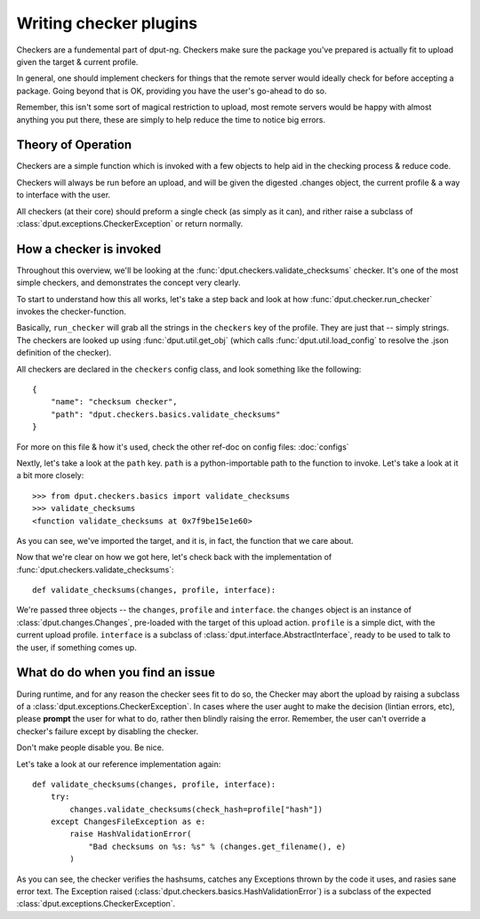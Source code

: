 Writing checker plugins
=======================

Checkers are a fundemental part of dput-ng. Checkers make sure the package
you've prepared is actually fit to upload given the target & current profile.

In general, one should implement checkers for things that the remote server
would ideally check for before accepting a package. Going beyond that is OK,
providing you have the user's go-ahead to do so.

Remember, this isn't some sort of magical restriction to upload, most remote
servers would be happy with almost anything you put there, these are simply
to help reduce the time to notice big errors.

Theory of Operation
-------------------

Checkers are a simple function which is invoked with a few objects to help
aid in the checking process & reduce code.

Checkers will always be run before an upload, and will be given the digested
.changes object, the current profile & a way to interface with the user.

All checkers (at their core) should preform a single check (as simply as it
can), and rither raise a subclass of :class:`dput.exceptions.CheckerException`
or return normally.

How a checker is invoked
------------------------

Throughout this overview, we'll be looking at the
:func:`dput.checkers.validate_checksums` checker. It's one of the most simple
checkers, and demonstrates the concept very clearly.

To start to understand how this all works, let's take a step back and
look at how :func:`dput.checker.run_checker` invokes the checker-function.

Basically, ``run_checker`` will grab all the strings in the ``checkers`` key
of the profile. They are just that -- simply strings. The checkers are looked
up using :func:`dput.util.get_obj` (which calls
:func:`dput.util.load_config` to resolve the .json definition of the checker).

All checkers are declared in the ``checkers`` config class, and look
something like the following::

    {
        "name": "checksum checker",
        "path": "dput.checkers.basics.validate_checksums"
    }

For more on this file & how it's used, check the other ref-doc on
config files: :doc:`configs`

Nextly, let's take a look at the ``path`` key. ``path`` is a
python-importable path to the function to invoke. Let's take a look
at it a bit more closely::

    >>> from dput.checkers.basics import validate_checksums
    >>> validate_checksums
    <function validate_checksums at 0x7f9be15e1e60>

As you can see, we've imported the target, and it is, in fact, the function
that we care about.

.. XXX: TODO: More better handling of small scripts which should just
              be put somewhere dput cares about?

Now that we're clear on how we got here, let's check back with the
implementation of :func:`dput.checkers.validate_checksums`::

    def validate_checksums(changes, profile, interface):

We're passed three objects -- the ``changes``, ``profile`` and ``interface``.
the ``changes`` object is an instance of :class:`dput.changes.Changes`,
pre-loaded with the target of this upload action. ``profile`` is a simple
dict, with the current upload profile. ``interface`` is a subclass of
:class:`dput.interface.AbstractInterface`, ready to be used to talk
to the user, if something comes up.

What do do when you find an issue
---------------------------------

During runtime, and for any reason the checker sees fit to do so, the Checker
may abort the upload by raising a subclass of a
:class:`dput.exceptions.CheckerException`. In cases where the user aught to
make the decision (lintian errors, etc), please **prompt** the user for
what to do, rather then blindly raising the error. Remember, the user can't
override a checker's failure except by disabling the checker.

Don't make people disable you. Be nice.

Let's take a look at our reference implementation again::

    def validate_checksums(changes, profile, interface):
        try:
            changes.validate_checksums(check_hash=profile["hash"])
        except ChangesFileException as e:
            raise HashValidationError(
                "Bad checksums on %s: %s" % (changes.get_filename(), e)
            )

As you can see, the checker verifies the hashsums, catches any Exceptions
thrown by the code it uses, and rasies sane error text. The Exception
raised (:class:`dput.checkers.basics.HashValidationError`) is a subclass
of the expected :class:`dput.exceptions.CheckerException`.


.. Idiomatic Checkers
   ------------------
   XXX: implement me.
